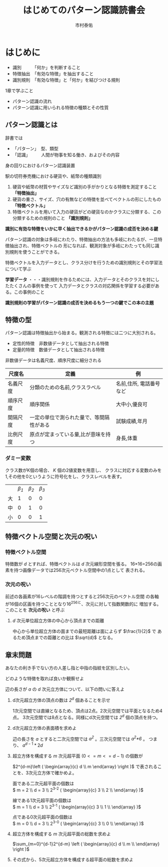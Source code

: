 #+TITLE: はじめてのパターン認識読書会
#+AUTHOR: 市村泰佑

* はじめに
- 識別　　　「何か」を判断すること
- 特徴抽出　「有効な特徴」を抽出すること
- 識別規則　「有効な特徴」と「何か」を結びつける規則


1章で学ぶこと
- パターン認識の流れ
- パターン認識に用いられる特徴の種類とその性質

** パターン認識とは
辞書では
- 「パターン」　型、類型
- 「認識」　　　人間が物事を知る働き、およびその内容

身の回りにおけるパターン認識装置

 駅の切符券売機における硬貨や、紙幣の種類識別

1. 硬貨や紙幣の材質やサイズなど識別の手がかりとなる特徴を測定すること *「特徴抽出」*
2. 硬貨の重さ、サイズ、穴の有無などの特徴を並べてベクトルの形にしたもの *「特徴ベクトル」*
3. 特徴ベクトルを用いて入力の硬貨がどの硬貨なのかクラスに分類する、この分類するための規則のこと *「識別規則」*

**識別に有効な特徴をいかに早く抽出できるかがパターン認識の成否を決める鍵**

パターン認識の対象は多岐にわたり、特徴抽出の方法も多岐にわたるが、一旦特徴抽出され、特徴ベクトルの
形になれば、観測対象が多岐にわたっても同じ識別規則を使うことができる。

特徴ベクトルを入力データとし、クラス分けを行うための識別規則とその学習法について学ぶ

*学習データ* ・・・識別規則を作るためには、入力データとそのクラスを対にしたたくさんの事例を使って
入力データとクラスの対応関係を学習する必要がある。この事例のこと

**識別規則の学習がパターン認識の成否を決めるもう一つの鍵でこの本の主題**


** 特徴の型
パターン認識は特徴抽出から始まる。観測される特徴には二つに大別される。
- 定性的特徴　非数値データとして抽出される特徴
- 定量的特徴　数値データとして抽出される特徴
  
非数値データは名義尺度、順序尺度に細分される

|----------+------------------------------------------+-------------------------|
| 尺度名   | 定義                                     | 例                      |
|----------+------------------------------------------+-------------------------|
| 名義尺度 | 分類のための名前,クラスラベル            | 名前,住所, 電話番号など |
| 順序尺度 | 順序関係                                 | 大中小,優良可           |
| 間隔尺度 | 一定の単位で測られた量で、等間隔性がある | 試験成績,年月           |
| 比例尺度 | 原点が定まっている量,比が意味を持つ      | 身長,体重               |
|----------+------------------------------------------+-------------------------|

*** ダミー変数
クラス数がK個の場合、 /K/ 個の2値変数を用意し、
クラスに対応する変数のみを1,その他を0というように符号化をし、クラスレベルを表す。


|----+--------+--------+--------|
|    | /β_1/ | /β_2/ | /β_3/ |
| 大 |      1 |      0 |      0 |
| 中 |      0 |      1 |      0 |
| 小 |      0 |      0 |      1 |
|----+--------+--------+--------|


** 特徴ベクトル空間と次元の呪い
*** 特徴ベクトル空間
特徴数が /d/ とすれば、特徴ベクトルは /d/ 次元線形空間を張る。
16×16=256の画素を持つ画像データでは256次元ベクトル空間中の1点として
表される。
*** 次元の呪い
前述の各画素が16レベルの階調を持つとすると256次元のベクトル空間
の各軸が16個の区画を持つこととなり16^256と、次元に対して指数関数的に
増加する。このことを *次元の呪い* と呼ぶ
**** /d/ 次元単位超立方体の中心から頂点までの距離
\begin{center}
$D(d)=(d(\frac{1}{2})^2)^{\frac{1}{2}}=\frac{1}{2}\sqrt{d}$
\end{center}

中心から単位超立方体の面までの最短距離は面によらず $\frac{1}{2}$ で
あるため頂点までの距離との比は $\sqrt{d}$ となる。

** 章末問題
**** あなたの利き手でない方の人差し指と中指の指紋を区別したい。
どのような特徴を取れば良いか観察せよ
**** 辺の長さが /a/ の /d/ 次元立方体について、以下の問いに答えよ
***** d次元超立方体の頂点の数は /2^d/ 個あることを示せ

1次元空間では直線となるため、頂点は2点。2次元空間では平面となるため4点。
3次元空間では8点となる。同様にd次元空間では /2^d/ 個の頂点を持つ。

***** d次元超立方体の表面積を求めよ

辺の長さを /a/ とすると二次元空間では /a^2/ 。三次元空間では /a^{2}*6/ 。
つまり、 $a^{d-1}*2d$

***** 超立方体を構成する /m/ 次元超平面 $(0<=m<=d-1)$ の個数が
$2^{d-m}\left ( \begin{array}{c} d \\ m \end{array} \right )$
で表されることを、3次元立方体で確かめよ。

面である二次元超平面の個数は\\
$ m = 2 \\ d = 3 \\ 2^{3-2}\left ( \begin{array}{c} 3 \\ 2 \\ \end{array} \right )$

線である1次元超平面の個数は\\
$ m = 1 \\ d = 3 \\ 2^{3-1}\left ( \begin{array}{c} 3 \\ 1 \\ \end{array} \right )$

点である0次元超平面の個数は\\
$ m = 0 \\ d = 3 \\ 2^{3-0}\left ( \begin{array}{c} 3 \\ 0 \\ \end{array} \right )$
***** 超立方体を構成する /m/ 次元超平面の総数を求めよ

$\sum_{m=0}^{d-1}2^{d-m} \left ( \begin{array}{c} d \\ m \\ \end{array} \right )$

***** その式から、5次元超立方体を構成する超平面の総数を求めよ
